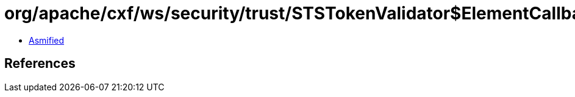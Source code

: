 = org/apache/cxf/ws/security/trust/STSTokenValidator$ElementCallbackHandler.class

 - link:STSTokenValidator$ElementCallbackHandler-asmified.java[Asmified]

== References

